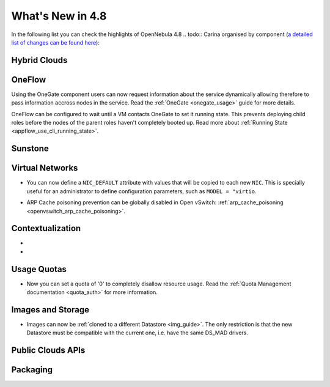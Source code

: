 .. _whats_new:

=================
What's New in 4.8
=================

.. todo:: intro

In the following list you can check the highlights of OpenNebula 4.8 .. todo:: Carina
organised by component (`a detailed list of changes can be found here
<http://dev.opennebula.org/projects/opennebula/issues?query_id=55>`__):

.. todo:: link to redmine release 4.8 is missing the tickets planned for 4.8 beta


Hybrid Clouds
--------------------------------------------------------------------------------

.. todo:: #2989 Integrate with Microsoft Azure API

.. todo:: #2959 Integrate with SoftLayer

OneFlow
--------------------------------------------------------------------------------

Using the OneGate component users can now request information about the service dynamically allowing therefore to pass information accross nodes in the service. Read the :ref:`OneGate <onegate_usage>` guide for more details.

OneFlow can be configured to wait until a VM contacts OneGate to set it running state. This prevents deploying child roles before the nodes of the parent roles haven't completely booted up. Read more about :ref:`Running State <appflow_use_cli_running_state>`.

Sunstone
--------------------------------------------------------------------------------

.. todo:: New vdcadmin view
.. todo:: New flow integration in cloud views
.. todo:: #2977 Customize available actions in cloud/admin views

Virtual Networks
-------------------------------------

- You can now define a ``NIC_DEFAULT`` attribute with values that will be copied to each new ``NIC``. This is specially useful for an administrator to define configuration parameters, such as ``MODEL = "virtio``.

.. todo:: New vnet model

.. todo:: #2927 specify which default gateway to use if there are multiple nics

- ARP Cache poisoning prevention can be globally disabled in Open vSwitch: :ref:`arp_cache_poisoning <openvswitch_arp_cache_poisoning>`.

Contextualization
-------------------------------------

- .. todo:: #3008 Move context packages to addon repositories
- .. todo:: #2395 windows guest context

Usage Quotas
--------------------------------------------------------------------------------

- Now you can set a quota of '0' to completely disallow resource usage. Read the :ref:`Quota Management documentation <quota_auth>` for more information.

Images and Storage
--------------------------------------------------------------------------------

- Images can now be :ref:`cloned to a different Datastore <img_guide>`. The only restriction is that the new Datastore must be compatible with the current one, i.e. have the same DS_MAD drivers.

.. todo:: #2530 disk iotune

.. todo:: #2970 Enable use of devices as disks

.. todo:: #2877 RBD format 2 support for MKFS

Public Clouds APIs
--------------------------------------------------------------------------------

.. todo:: #3041 Move OCCI from the main repository to an addon


Packaging
--------------------------------------------------------------------------------
.. todo:: #2429 Compatibility with heartbeat







.. todo:: include? #2950 zone id in logs
